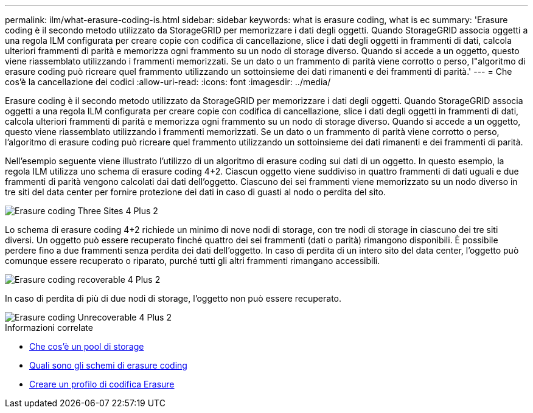 ---
permalink: ilm/what-erasure-coding-is.html 
sidebar: sidebar 
keywords: what is erasure coding, what is ec 
summary: 'Erasure coding è il secondo metodo utilizzato da StorageGRID per memorizzare i dati degli oggetti. Quando StorageGRID associa oggetti a una regola ILM configurata per creare copie con codifica di cancellazione, slice i dati degli oggetti in frammenti di dati, calcola ulteriori frammenti di parità e memorizza ogni frammento su un nodo di storage diverso. Quando si accede a un oggetto, questo viene riassemblato utilizzando i frammenti memorizzati. Se un dato o un frammento di parità viene corrotto o perso, l"algoritmo di erasure coding può ricreare quel frammento utilizzando un sottoinsieme dei dati rimanenti e dei frammenti di parità.' 
---
= Che cos'è la cancellazione dei codici
:allow-uri-read: 
:icons: font
:imagesdir: ../media/


[role="lead"]
Erasure coding è il secondo metodo utilizzato da StorageGRID per memorizzare i dati degli oggetti. Quando StorageGRID associa oggetti a una regola ILM configurata per creare copie con codifica di cancellazione, slice i dati degli oggetti in frammenti di dati, calcola ulteriori frammenti di parità e memorizza ogni frammento su un nodo di storage diverso. Quando si accede a un oggetto, questo viene riassemblato utilizzando i frammenti memorizzati. Se un dato o un frammento di parità viene corrotto o perso, l'algoritmo di erasure coding può ricreare quel frammento utilizzando un sottoinsieme dei dati rimanenti e dei frammenti di parità.

Nell'esempio seguente viene illustrato l'utilizzo di un algoritmo di erasure coding sui dati di un oggetto. In questo esempio, la regola ILM utilizza uno schema di erasure coding 4+2. Ciascun oggetto viene suddiviso in quattro frammenti di dati uguali e due frammenti di parità vengono calcolati dai dati dell'oggetto. Ciascuno dei sei frammenti viene memorizzato su un nodo diverso in tre siti del data center per fornire protezione dei dati in caso di guasti al nodo o perdita del sito.

image::../media/ec_three_sites_4_plus_2.png[Erasure coding Three Sites 4 Plus 2]

Lo schema di erasure coding 4+2 richiede un minimo di nove nodi di storage, con tre nodi di storage in ciascuno dei tre siti diversi. Un oggetto può essere recuperato finché quattro dei sei frammenti (dati o parità) rimangono disponibili. È possibile perdere fino a due frammenti senza perdita dei dati dell'oggetto. In caso di perdita di un intero sito del data center, l'oggetto può comunque essere recuperato o riparato, purché tutti gli altri frammenti rimangano accessibili.

image::../media/ec_recoverable_4_plus_2.png[Erasure coding recoverable 4 Plus 2]

In caso di perdita di più di due nodi di storage, l'oggetto non può essere recuperato.

image::../media/ec_unrecoverable_4_plus_2.png[Erasure coding Unrecoverable 4 Plus 2]

.Informazioni correlate
* xref:what-storage-pool-is.adoc[Che cos'è un pool di storage]
* xref:what-erasure-coding-schemes-are.adoc[Quali sono gli schemi di erasure coding]
* xref:creating-erasure-coding-profile.adoc[Creare un profilo di codifica Erasure]

